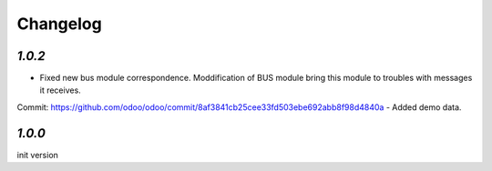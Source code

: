 .. _changelog:

Changelog
=========

`1.0.2`
-------

- Fixed new bus module correspondence. Moddification of BUS module bring this module to troubles with messages it receives. 
Commit: https://github.com/odoo/odoo/commit/8af3841cb25cee33fd503ebe692abb8f98d4840a 
- Added demo data.


`1.0.0`
-------

init version